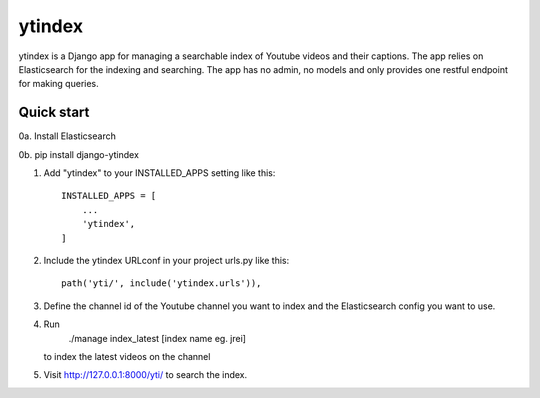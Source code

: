 =====
ytindex
=====

ytindex is a Django app for managing a searchable index of Youtube videos and
their captions. The app relies on Elasticsearch for the indexing and searching.
The app has no admin, no models and only provides one restful endpoint for
making queries.

Quick start
-----------
0a. Install Elasticsearch

0b. pip install django-ytindex

1. Add "ytindex" to your INSTALLED_APPS setting like this::

    INSTALLED_APPS = [
        ...
        'ytindex',
    ]

2. Include the ytindex URLconf in your project urls.py like this::

    path('yti/', include('ytindex.urls')),

3. Define the channel id of the Youtube channel you want to index and the
   Elasticsearch config you want to use.

.. codeblock:: python

   YTCI_SETTINGS = {
       'default':'jrei',
       'jrei': {
           'channel_id': 'UCzQUP1qoWDoEbmsQxvdjxgQ',
           'elastic': {
               'index': 'jre-index',
               'dtype': 'jrei-episode',
               'es_host': 'localhost:9200'
           }
       }
   }

4. Run
    ./manage index_latest [index name eg. jrei]
   to index the latest videos on the channel

5. Visit http://127.0.0.1:8000/yti/ to search the index.
